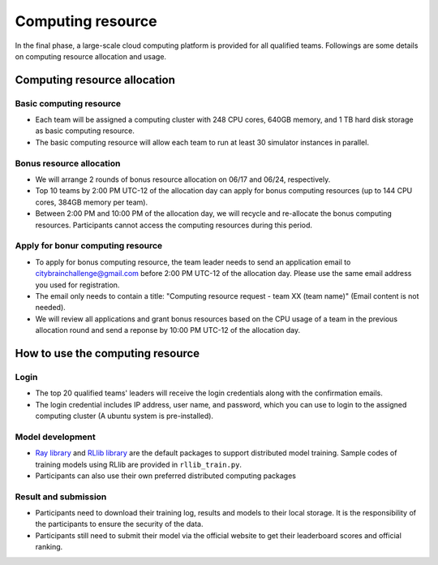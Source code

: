 .. _computing resource:

Computing resource
==================================

In the final phase, a large-scale cloud computing platform is provided for all qualified teams. Followings are some details on computing resource allocation and usage.

================================
Computing resource allocation
================================

Basic computing resource
----------------------------

- Each team will be assigned a computing cluster with 248 CPU cores, 640GB memory, and 1 TB hard disk storage as basic computing resource. 
- The basic computing resource will allow each team to run at least 30 simulator instances in parallel. 

Bonus resource allocation
----------------------------

- We will arrange 2 rounds of bonus resource allocation on 06/17 and 06/24, respectively.
- Top 10 teams by 2:00 PM UTC-12 of the allocation day can apply for bonus computing resources (up to 144 CPU cores,  384GB memory per team). 
- Between 2:00 PM and 10:00 PM of the allocation day, we will recycle and re-allocate the bonus computing resources. Participants cannot access the computing resources during this period. 


Apply for bonur computing resource
--------------------------------------------------------


- To apply for bonus computing resource, the team leader needs to send an application email to citybrainchallenge@gmail.com before 2:00 PM UTC-12  of the allocation day. Please use the same email address you used for registration.
- The email only needs to contain a title: "Computing resource request - team XX (team name)" (Email content is not needed).
- We will review all applications and grant bonus resources based on the CPU usage of a team in the previous allocation round and send a reponse by 10:00 PM UTC-12 of the allocation day.


=============================================
How to use the computing resource
=============================================

Login
----------------------------

- The top 20 qualified teams' leaders will receive the login credentials along with the confirmation emails.
- The login credential includes IP address, user name, and password, which you can use to login to the assigned computing cluster (A ubuntu system is pre-installed).

Model development
----------------------------

- `Ray library <https://rise.cs.berkeley.edu/projects/ray/>`_ and `RLlib library <https://rise.cs.berkeley.edu/projects/rllib/>`_ are the default packages to support distributed model training. Sample codes of training models using RLlib are provided in ``rllib_train.py``. 
- Participants can also use their own preferred distributed computing packages

Result and submission
----------------------------

- Participants need to download their training log, results and models to their local storage.  It is the responsibility of the participants to ensure the security of the data.
- Participants still need to submit their model via the official website to get their leaderboard scores and official ranking.





